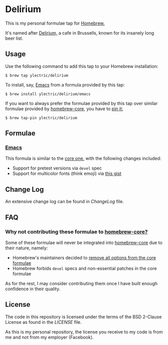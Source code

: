 * Delirium
This is my personal formulae tap for [[https://brew.sh][Homebrew.]]

It's named after [[https://www.deliriumvillage.com/][Delirium,]] a cafe in Brussells, known for its insanely long beer list.
** Usage
Use the following command to add this tap to your Homebrew installation:
#+BEGIN_SRC shell
$ brew tap ylectric/delirium
#+END_SRC

To install, say, [[https://www.gnu.org/software/emacs/][Emacs]] from a formula provided by this tap:
#+BEGIN_SRC shell
$ brew install ylectric/delirium/emacs
#+END_SRC

If you want to always prefer the formulae provided by this tap over similar formulae
provided by [[https://github.com/Homebrew/homebrew-core][homebrew-core,]] you have to [[https://docs.brew.sh/Taps#formula-duplicate-names][pin it:]]
#+BEGIN_SRC shell
$ brew tap-pin ylectric/delirium
#+END_SRC
** Formulae
*** [[https://www.gnu.org/software/emacs/][Emacs]]
This formula is similar to the [[https://github.com/Homebrew/homebrew-core/blob/master/Formula/emacs.rb][core one,]] with the following changes included:
- Support for pretest versions via ~devel~ spec
- Support for multicolor fonts (think emoji) via [[https://gist.github.com/ylectric/e68cb72a0b2f134ad4ce29cd1ab40eeb][this gist]]
** Change Log
An extensive change log can be found in [[ChangeLog]] file.

** FAQ
*** Why not contributing these formulae to [[https://github.com/Homebrew/homebrew-core][homebrew-core?]]
Some of these formulae will never be integrated into [[https://github.com/Homebrew/homebrew-core][homebrew-core]] due to their nature, namely:
- Homebrew's maintainers decided to [[https://github.com/Homebrew/homebrew-core/issues/31510][remove all options from the core formulae]]
- Homebrew forbids ~devel~ specs and non-essential patches in the core formulae

As for the rest, I may consider contributing them once I have built enough confidence in their quality.

** License
The code in this repository is licensed under the terms of the BSD 2-Clause License as found in the [[LICENSE]] file.

As this is my personal repository, the license you receive to my code is from me and not from my employer (Facebook).
